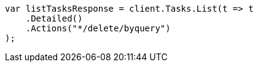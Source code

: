 // docs/delete-by-query.asciidoc:586

////
IMPORTANT NOTE
==============
This file is generated from method Line586 in https://github.com/elastic/elasticsearch-net/tree/master/src/Examples/Examples/Docs/DeleteByQueryPage.cs#L375-L387.
If you wish to submit a PR to change this example, please change the source method above
and run dotnet run -- asciidoc in the ExamplesGenerator project directory.
////

[source, csharp]
----
var listTasksResponse = client.Tasks.List(t => t
    .Detailed()
    .Actions("*/delete/byquery")
);
----
